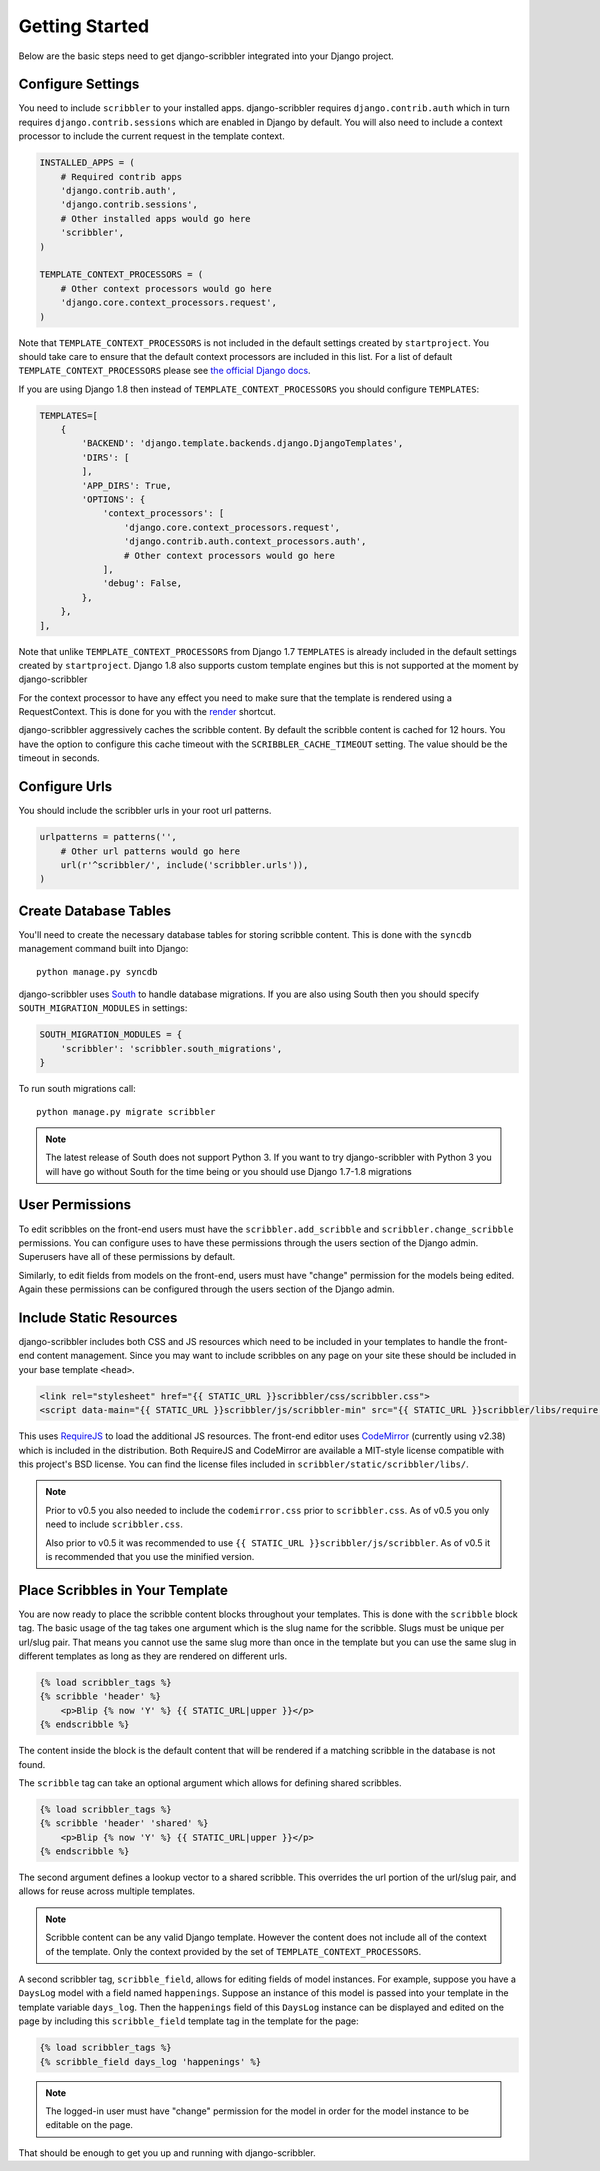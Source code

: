 Getting Started
====================================

Below are the basic steps need to get django-scribbler integrated into your
Django project.


Configure Settings
------------------------------------

You need to include ``scribbler`` to your installed apps. django-scribbler requires
``django.contrib.auth`` which in turn requires ``django.contrib.sessions``
which are enabled in Django by default. You will also need to include a context processor
to include the current request in the template context.

.. code-block:: python

    INSTALLED_APPS = (
        # Required contrib apps
        'django.contrib.auth',
        'django.contrib.sessions',
        # Other installed apps would go here
        'scribbler',
    )

    TEMPLATE_CONTEXT_PROCESSORS = (
        # Other context processors would go here
        'django.core.context_processors.request',
    )

Note that ``TEMPLATE_CONTEXT_PROCESSORS`` is not included in the default settings
created by ``startproject``. You should take care to ensure that the default
context processors are included in this list. For a list of default
``TEMPLATE_CONTEXT_PROCESSORS`` please see
`the official Django docs <https://docs.djangoproject.com/en/1.4/ref/settings/#template-context-processors>`_.

If you are using Django 1.8 then instead of ``TEMPLATE_CONTEXT_PROCESSORS`` you should configure ``TEMPLATES``:

.. code-block:: python

    TEMPLATES=[
        {
            'BACKEND': 'django.template.backends.django.DjangoTemplates',
            'DIRS': [
            ],
            'APP_DIRS': True,
            'OPTIONS': {
                'context_processors': [
                    'django.core.context_processors.request',
                    'django.contrib.auth.context_processors.auth',
                    # Other context processors would go here
                ],
                'debug': False,
            },
        },
    ],

Note that unlike ``TEMPLATE_CONTEXT_PROCESSORS`` from Django 1.7 ``TEMPLATES`` is already included
in the default settings created by ``startproject``. Django 1.8 also supports custom template engines
but this is not supported at the moment by django-scribbler

For the context processor to have any effect you need to make sure that the template
is rendered using a RequestContext. This is done for you with the
`render <https://docs.djangoproject.com/en/1.4/topics/http/shortcuts/#render>`_ shortcut.

django-scribbler aggressively caches the scribble content. By default the scribble
content is cached for 12 hours. You have the option to configure this cache timeout
with the ``SCRIBBLER_CACHE_TIMEOUT`` setting. The value should be the timeout in
seconds.


Configure Urls
------------------------------------

You should include the scribbler urls in your root url patterns.

.. code-block:: python

    urlpatterns = patterns('',
        # Other url patterns would go here
        url(r'^scribbler/', include('scribbler.urls')),
    )


Create Database Tables
------------------------------------

You'll need to create the necessary database tables for storing scribble content.
This is done with the ``syncdb`` management command built into Django::

    python manage.py syncdb

django-scribbler uses `South <http://south.aeracode.org/>`_ to handle database migrations.
If you are also using South then you should specify ``SOUTH_MIGRATION_MODULES`` in settings:

.. code-block:: python

	SOUTH_MIGRATION_MODULES = {
	    'scribbler': 'scribbler.south_migrations',
	}


To run south migrations call::

    python manage.py migrate scribbler

.. note::

    The latest release of South does not support Python 3. If you want to try
    django-scribbler with Python 3 you will have go without South for the time being
    or you should use Django 1.7-1.8 migrations




User Permissions
------------------------------------

To edit scribbles on the front-end users must have the ``scribbler.add_scribble``
and ``scribbler.change_scribble`` permissions. You can configure uses to have
these permissions through the users section of the Django admin. Superusers have
all of these permissions by default.

Similarly, to edit fields from models on the front-end, users must have "change"
permission for the models being edited. Again these permissions can be configured
through the users section of the Django admin.


Include Static Resources
------------------------------------

django-scribbler includes both CSS and JS resources which need to be included in your
templates to handle the front-end content management. Since you may want to include
scribbles on any page on your site these should be included in your base template ``<head>``.

.. code-block:: html

    <link rel="stylesheet" href="{{ STATIC_URL }}scribbler/css/scribbler.css">
    <script data-main="{{ STATIC_URL }}scribbler/js/scribbler-min" src="{{ STATIC_URL }}scribbler/libs/require.js"></script>

This uses `RequireJS <http://requirejs.org/>`_ to load the additional JS resources. The front-end
editor uses `CodeMirror <http://codemirror.net/>`_ (currently using v2.38) which is included in the distribution.
Both RequireJS and CodeMirror are available a MIT-style license compatible with
this project's BSD license. You can find the license files included in
``scribbler/static/scribbler/libs/``.

.. Note::

	Prior to v0.5 you also needed to include the ``codemirror.css`` prior to ``scribbler.css``. As of
	v0.5 you only need to include ``scribbler.css``.

	Also prior to v0.5 it was recommended to use ``{{ STATIC_URL }}scribbler/js/scribbler``. As of v0.5
	it is recommended that you use the minified version.


Place Scribbles in Your Template
------------------------------------

You are now ready to place the scribble content blocks throughout your templates.
This is done with the ``scribble`` block tag. The basic usage of the tag takes
one argument which is the slug name for the scribble. Slugs must be unique per
url/slug pair. That means you cannot use the same slug more than once in the
template but you can use the same slug in different templates as long as they
are rendered on different urls.

.. code-block:: html

    {% load scribbler_tags %}
    {% scribble 'header' %}
        <p>Blip {% now 'Y' %} {{ STATIC_URL|upper }}</p>
    {% endscribble %}

The content inside the block is the default content that will be rendered if a
matching scribble in the database is not found.

The ``scribble`` tag can take an optional argument which allows for defining
shared scribbles.

.. code-block:: html

    {% load scribbler_tags %}
    {% scribble 'header' 'shared' %}
        <p>Blip {% now 'Y' %} {{ STATIC_URL|upper }}</p>
    {% endscribble %}

The second argument defines a lookup vector to a shared scribble. This overrides
the url portion of the url/slug pair, and allows for reuse across multiple templates.

.. note::

    Scribble content can be any valid Django template. However the content does
    not include all of the context of the template. Only the context provided
    by the set of ``TEMPLATE_CONTEXT_PROCESSORS``.


A second scribbler tag, ``scribble_field``, allows for editing fields of model instances.
For example, suppose you have a ``DaysLog`` model with a field named ``happenings``. Suppose
an instance of this model is passed into your template in the template variable ``days_log``.
Then the ``happenings`` field of this ``DaysLog`` instance can be displayed and edited on the
page by including this ``scribble_field`` template tag in the template for the page:

.. code-block:: html

    {% load scribbler_tags %}
    {% scribble_field days_log 'happenings' %}

.. note::

    The logged-in user must have "change" permission for the model in order for
    the model instance to be editable on the page.

That should be enough to get you up and running with django-scribbler.
